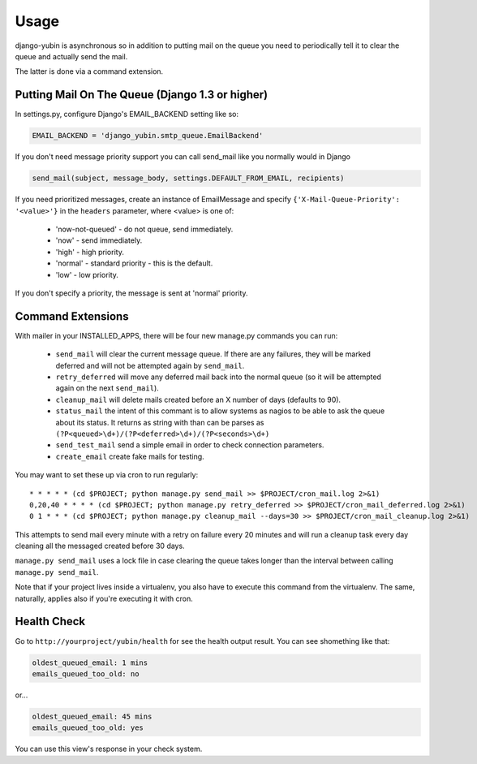 =====
Usage
=====

django-yubin is asynchronous so in addition to putting mail on the queue you
need to periodically tell it to clear the queue and actually send the mail.

The latter is done via a command extension.


Putting Mail On The Queue (Django 1.3 or higher)
=================================================

In settings.py, configure Django's EMAIL_BACKEND setting like so:

.. code:: python

    EMAIL_BACKEND = 'django_yubin.smtp_queue.EmailBackend'

If you don't need message priority support you can call send_mail like
you normally would in Django

.. code:: python

    send_mail(subject, message_body, settings.DEFAULT_FROM_EMAIL, recipients)

If you need prioritized messages, create an instance of EmailMessage
and specify ``{'X-Mail-Queue-Priority': '<value>'}`` in the ``headers`` parameter,
where <value> is one of:

    - 'now-not-queued' - do not queue, send immediately.
    - 'now' - send immediately.
    - 'high' - high priority.
    - 'normal' - standard priority - this is the default.
    - 'low' - low priority.

If you don't specify a priority, the message is sent at 'normal' priority.


Command Extensions
===================================

With mailer in your INSTALLED_APPS, there will be four new manage.py commands
you can run:

 - ``send_mail`` will clear the current message queue. If there are any
   failures, they will be marked deferred and will not be attempted again by
   ``send_mail``.

 - ``retry_deferred`` will move any deferred mail back into the normal queue
   (so it will be attempted again on the next ``send_mail``).

 - ``cleanup_mail`` will delete mails created before an X number of days
   (defaults to 90).

 - ``status_mail`` the intent of this commant is to allow systems as nagios to
   be able to ask the queue about its status. It returns as string with than
   can be parses as ``(?P<queued>\d+)/(?P<deferred>\d+)/(?P<seconds>\d+)``

 - ``send_test_mail`` send a simple email in order to check connection
   parameters.

 - ``create_email`` create fake mails for testing.

You may want to set these up via cron to run regularly::

    * * * * * (cd $PROJECT; python manage.py send_mail >> $PROJECT/cron_mail.log 2>&1)
    0,20,40 * * * * (cd $PROJECT; python manage.py retry_deferred >> $PROJECT/cron_mail_deferred.log 2>&1)
    0 1 * * * (cd $PROJECT; python manage.py cleanup_mail --days=30 >> $PROJECT/cron_mail_cleanup.log 2>&1)

This attempts to send mail every minute with a retry on failure every 20 minutes
and will run a cleanup task every day cleaning all the messaged created before
30 days.

``manage.py send_mail`` uses a lock file in case clearing the queue takes
longer than the interval between calling ``manage.py send_mail``.

Note that if your project lives inside a virtualenv, you also have to execute
this command from the virtualenv. The same, naturally, applies also if you're
executing it with cron.

Health Check
============

Go to ``http://yourproject/yubin/health`` for see the health output result. You can see shomething like that:

.. code:: text

    oldest_queued_email: 1 mins
    emails_queued_too_old: no

or...

.. code:: text

    oldest_queued_email: 45 mins
    emails_queued_too_old: yes

You can use this view's response in your check system.

